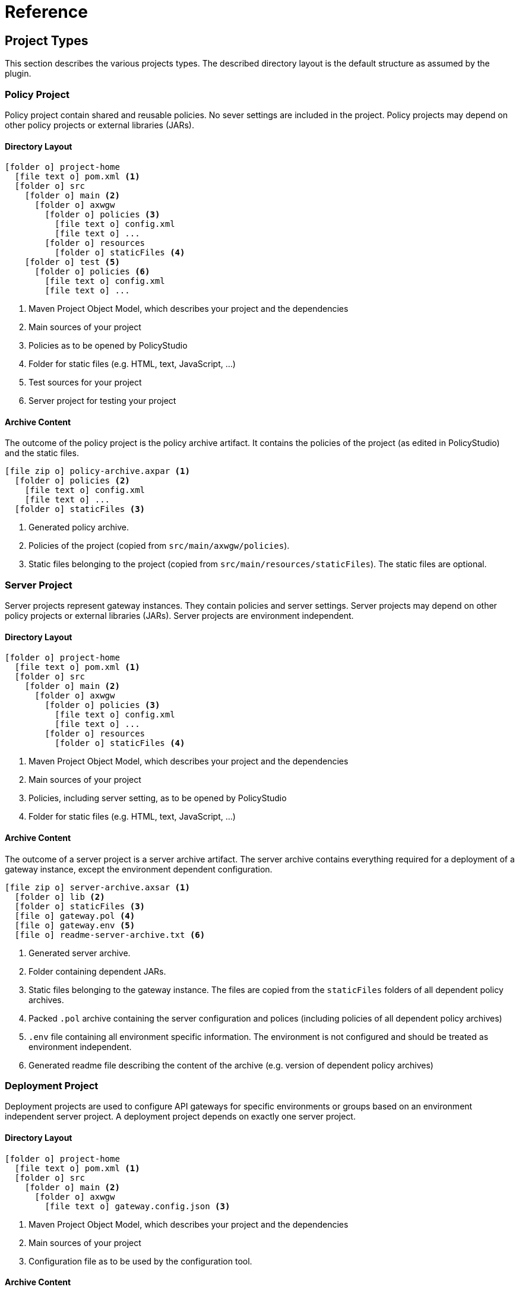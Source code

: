 = Reference
ifdef::env-github[]
:outfilesuffix: .adoc
:!toc-title:
:caution-caption: :fire:
:important-caption: :exclamation:
:note-caption: :paperclip:
:tip-caption: :bulb:
:warning-caption: :warning:
endif::[]

== Project Types

This section describes the various projects types.
The described directory layout is the default structure as assumed by the plugin.

=== Policy Project
Policy project contain shared and reusable policies.
No sever settings are included in the project.
Policy projects may depend on other policy projects or external libraries (JARs).

==== Directory Layout

[listing, subs="verbatim,macros"]
----
icon:folder-o[] project-home
  icon:file-text-o[] pom.xml <1>
  icon:folder-o[] src
    icon:folder-o[] main <2>
      icon:folder-o[] axwgw
        icon:folder-o[] policies <3>
          icon:file-text-o[] config.xml
          icon:file-text-o[] ...
        icon:folder-o[] resources
          icon:folder-o[] staticFiles <4>
    icon:folder-o[] test <5> 
      icon:folder-o[] policies <6>
        icon:file-text-o[] config.xml
        icon:file-text-o[] ...
----
<1> Maven Project Object Model, which describes your project and the dependencies
<2> Main sources of your project
<3> Policies as to be opened by PolicyStudio
<4> Folder for static files (e.g. HTML, text, JavaScript, ...)
<5> Test sources for your project
<6> Server project for testing your project

==== Archive Content
The outcome of the policy project is the policy archive artifact.
It contains the policies of the project (as edited in PolicyStudio) and the static files.

[listing, subs="verbatim,macros"]
----
icon:file-zip-o[] policy-archive.axpar <1>
  icon:folder-o[] policies <2>
    icon:file-text-o[] config.xml
    icon:file-text-o[] ...
  icon:folder-o[] staticFiles <3>
----
<1> Generated policy archive.
<2> Policies of the project (copied from `src/main/axwgw/policies`).
<3> Static files belonging to the project (copied from `src/main/resources/staticFiles`).
The static files are optional.

=== Server Project
Server projects represent gateway instances.
They contain policies and server settings.
Server projects may depend on other policy projects or external libraries (JARs).
Server projects are environment independent.

==== Directory Layout

[listing, subs="verbatim,macros"]
----
icon:folder-o[] project-home
  icon:file-text-o[] pom.xml <1>
  icon:folder-o[] src
    icon:folder-o[] main <2>
      icon:folder-o[] axwgw
        icon:folder-o[] policies <3>
          icon:file-text-o[] config.xml
          icon:file-text-o[] ...
        icon:folder-o[] resources
          icon:folder-o[] staticFiles <4>
----
<1> Maven Project Object Model, which describes your project and the dependencies
<2> Main sources of your project
<3> Policies, including server setting, as to be opened by PolicyStudio
<4> Folder for static files (e.g. HTML, text, JavaScript, ...)

==== Archive Content
The outcome of a server project is a server archive artifact.
The server archive contains everything required for a deployment of a gateway instance, except the environment dependent configuration.

[listing, subs="verbatim,macros"]
----
icon:file-zip-o[] server-archive.axsar <1>
  icon:folder-o[] lib <2>
  icon:folder-o[] staticFiles <3>
  icon:file-o[] gateway.pol <4>
  icon:file-o[] gateway.env <5>
  icon:file-o[] readme-server-archive.txt <6>
----
<1> Generated server archive.
<2> Folder containing dependent JARs.
<3> Static files belonging to the gateway instance.
The files are copied from the `staticFiles` folders of all dependent policy archives.
<4> Packed `.pol` archive containing the server configuration and polices (including policies of all dependent policy archives)
<5> `.env` file containing all environment specific information.
The environment is not configured and should be treated as environment independent.
<6> Generated readme file describing the content of the archive (e.g. version of dependent policy archives)

=== Deployment Project
Deployment projects are used to configure API gateways for specific environments or groups based on an environment independent server project.
A deployment project depends on exactly one server project.

==== Directory Layout
[listing, subs="verbatim,macros"]
----
icon:folder-o[] project-home
  icon:file-text-o[] pom.xml <1>
  icon:folder-o[] src
    icon:folder-o[] main <2>
      icon:folder-o[] axwgw
        icon:file-text-o[] gateway.config.json <3>
----
<1> Maven Project Object Model, which describes your project and the dependencies
<2> Main sources of your project
<3> Configuration file as to be used by the configuration tool.

==== Archive Content
The outcome of a deployment project is a environment specific deployment archive.
It contains a fully configured API gateway instance including required static files and depending JARs.

[listing, subs="verbatim,macros"]
----
icon:file-zip-o[] deploy-archive.axdar <1>
  icon:folder-o[] lib <2>
  icon:folder-o[] staticFiles <3>
  icon:file-o[] gateway.fed <4>
  icon:file-o[] gateway.pol <5>
  icon:file-o[] gateway.env <6>
  icon:file-o[] readme-deployment-archive.txt <7>
  icon:file-o[] readme-server-archive.txt <8>
----
<1> Generated server archive.
<2> Folder containing dependent JARs.
<3> Static files belonging to the gateway instance.
The files are copied from the `staticFiles` folders of all dependent policy archives.
<4> Configured `.fed` file.
It is environment specific and contains all configured certificates and environmentalized fields.
<5> Packed `.pol` archive containing the server configuration and polices (including policies of all dependent policy archives)
<5> Configured `.env` file containing all environment specific information.
All certificates and environmentalized fields are replace by configured values.
<6> Generated readme file describing the content of the archive (e.g. version of depnednt server archive).
<7> Generated readme file describing the content of the archive (e.g. version of dependent policy archives).
Copied from server archive.
